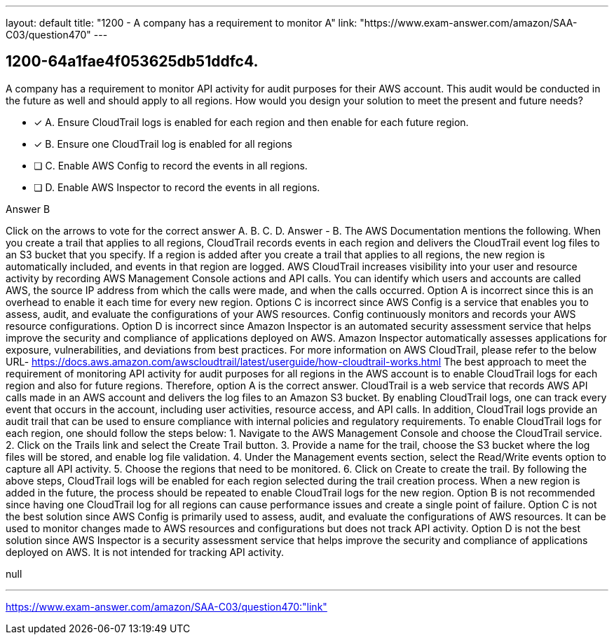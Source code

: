 ---
layout: default 
title: "1200 - A company has a requirement to monitor A"
link: "https://www.exam-answer.com/amazon/SAA-C03/question470"
---


[.question]
== 1200-64a1fae4f053625db51ddfc4.


****

[.query]
--
A company has a requirement to monitor API activity for audit purposes for their AWS account.
This audit would be conducted in the future as well and should apply to all regions.
How would you design your solution to meet the present and future needs?


--

[.list]
--
* [*] A. Ensure CloudTrail logs is enabled for each region and then enable for each future region.
* [*] B. Ensure one CloudTrail log is enabled for all regions
* [ ] C. Enable AWS Config to record the events in all regions.
* [ ] D. Enable AWS Inspector to record the events in all regions.

--
****

[.answer]
Answer  B

[.explanation]
--
Click on the arrows to vote for the correct answer
A.
B.
C.
D.
Answer - B.
The AWS Documentation mentions the following.
When you create a trail that applies to all regions, CloudTrail records events in each region and delivers the CloudTrail event log files to an S3 bucket that you specify.
If a region is added after you create a trail that applies to all regions, the new region is automatically included, and events in that region are logged.
AWS CloudTrail increases visibility into your user and resource activity by recording AWS Management Console actions and API calls.
You can identify which users and accounts are called AWS, the source IP address from which the calls were made, and when the calls occurred.
Option A is incorrect since this is an overhead to enable it each time for every new region.
Options C is incorrect since AWS Config is a service that enables you to assess, audit, and evaluate the configurations of your AWS resources.
Config continuously monitors and records your AWS resource configurations.
Option D is incorrect since Amazon Inspector is an automated security assessment service that helps improve the security and compliance of applications deployed on AWS.
Amazon Inspector automatically assesses applications for exposure, vulnerabilities, and deviations from best practices.
For more information on AWS CloudTrail, please refer to the below URL-
https://docs.aws.amazon.com/awscloudtrail/latest/userguide/how-cloudtrail-works.html
The best approach to meet the requirement of monitoring API activity for audit purposes for all regions in the AWS account is to enable CloudTrail logs for each region and also for future regions. Therefore, option A is the correct answer.
CloudTrail is a web service that records AWS API calls made in an AWS account and delivers the log files to an Amazon S3 bucket. By enabling CloudTrail logs, one can track every event that occurs in the account, including user activities, resource access, and API calls. In addition, CloudTrail logs provide an audit trail that can be used to ensure compliance with internal policies and regulatory requirements.
To enable CloudTrail logs for each region, one should follow the steps below:
1. Navigate to the AWS Management Console and choose the CloudTrail service.
2. Click on the Trails link and select the Create Trail button.
3. Provide a name for the trail, choose the S3 bucket where the log files will be stored, and enable log file validation.
4. Under the Management events section, select the Read/Write events option to capture all API activity.
5. Choose the regions that need to be monitored.
6. Click on Create to create the trail.
By following the above steps, CloudTrail logs will be enabled for each region selected during the trail creation process. When a new region is added in the future, the process should be repeated to enable CloudTrail logs for the new region.
Option B is not recommended since having one CloudTrail log for all regions can cause performance issues and create a single point of failure.
Option C is not the best solution since AWS Config is primarily used to assess, audit, and evaluate the configurations of AWS resources. It can be used to monitor changes made to AWS resources and configurations but does not track API activity.
Option D is not the best solution since AWS Inspector is a security assessment service that helps improve the security and compliance of applications deployed on AWS. It is not intended for tracking API activity.
--

[.ka]
null

'''



https://www.exam-answer.com/amazon/SAA-C03/question470:"link"


